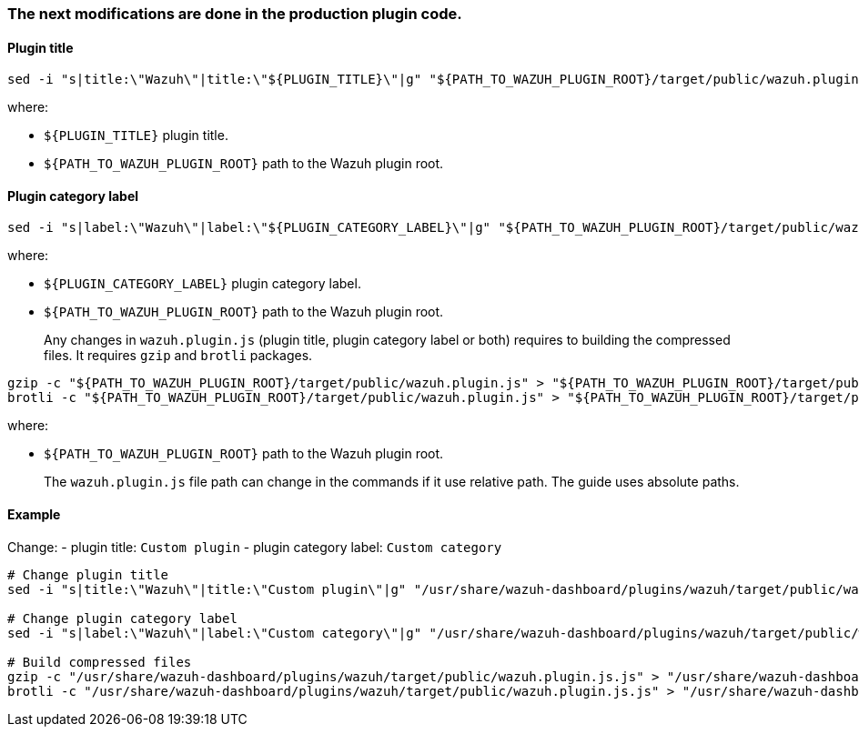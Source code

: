 === The next modifications are done in the production plugin code.

==== Plugin title

:wazuh-plugin-path: target/public/wazuh.plugin.js
:wazuh-plugin-dynamic-path: ${PATH_TO_WAZUH_PLUGIN_ROOT}/{wazuh-plugin-path}
:wazuh-plugin-static-path: /usr/share/wazuh-dashboard/plugins/wazuh/{wazuh-plugin-path}

[source,sh,subs="attributes+"]
----
sed -i "s|title:\"Wazuh\"|title:\"${PLUGIN_TITLE}\"|g" "{wazuh-plugin-dynamic-path}"
----

where:

- `+${PLUGIN_TITLE}+` plugin title.
- `+${PATH_TO_WAZUH_PLUGIN_ROOT}+` path to the Wazuh plugin root.

==== Plugin category label

[source,sh,subs="attributes+"]
----
sed -i "s|label:\"Wazuh\"|label:\"${PLUGIN_CATEGORY_LABEL}\"|g" "{wazuh-plugin-dynamic-path}"
----

where:

- `+${PLUGIN_CATEGORY_LABEL}+` plugin category label.
- `+${PATH_TO_WAZUH_PLUGIN_ROOT}+` path to the Wazuh plugin root.

____
Any changes in `+wazuh.plugin.js+` (plugin title, plugin category label or both) requires to building the compressed files. It requires `+gzip+` and `+brotli+` packages.
____

[source,sh,subs="attributes+"]
----
gzip -c "{wazuh-plugin-dynamic-path}" > "{wazuh-plugin-dynamic-path}.gz"
brotli -c "{wazuh-plugin-dynamic-path}" > "{wazuh-plugin-dynamic-path}.br"
----

where:

- `+${PATH_TO_WAZUH_PLUGIN_ROOT}+` path to the Wazuh plugin root.

____
The `wazuh.plugin.js` file path can change in the commands if it use relative path. The guide uses absolute paths.
____

==== Example

Change: - plugin title: `Custom plugin` - plugin category label: `Custom category`

[source,sh,subs="attributes+"]
----
# Change plugin title
sed -i "s|title:\"Wazuh\"|title:\"Custom plugin\"|g" "{wazuh-plugin-static-path}.js"

# Change plugin category label
sed -i "s|label:\"Wazuh\"|label:\"Custom category\"|g" "{wazuh-plugin-static-path}.js"

# Build compressed files
gzip -c "{wazuh-plugin-static-path}.js" > "{wazuh-plugin-static-path}.js.gz"
brotli -c "{wazuh-plugin-static-path}.js" > "{wazuh-plugin-static-path}.js.br"
----

